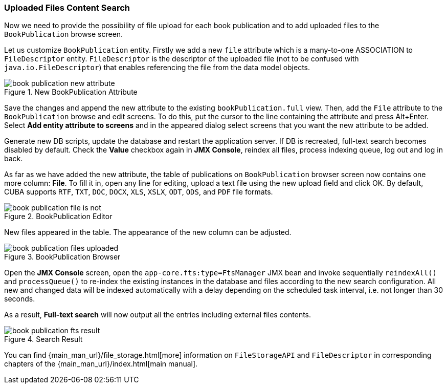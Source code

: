 :sourcesdir: ../../../source

[[qs_search_files]]
=== Uploaded Files Content Search

Now we need to provide the possibility of file upload for each book publication and to add uploaded files to the `BookPublication` browse screen.

Let us customize `BookPublication` entity. Firstly we add a new `file` attribute which is a many-to-one ASSOCIATION to `FileDescriptor` entity. `FileDescriptor` is the descriptor of the uploaded file (not to be confused with `java.io.FileDescriptor`) that enables referencing the file from the data model objects. 

.New BookPublication Attribute
image::book_publication_new_attribute.png[align="center"]

Save the changes and append the new attribute to the existing `bookPublication.full` view. Then, add the `File` attribute to the `BookPublication` browse and edit screens. To do this, put the cursor to the line containing the attribute and press Alt+Enter. Select *Add entity attribute to screens* and in the appeared dialog select screens that you want the new attribute to be added.

Generate new DB scripts, update the database and restart the application server. If DB is recreated, full-text search becomes disabled by default. Check the *Value* checkbox again in *JMX Console*, reindex all files, process indexing queue, log out and log in back.

As far as we have added the new attribute, the table of publications on `BookPublication` browser screen now contains one more column: *File*. To fill it in, open any line for editing, upload a text file using the new upload field and click OK. By default, CUBA supports `RTF`, `TXT`, `DOC`, `DOCX`, `XLS`, `XSLX`, `ODT`, `ODS`, and `PDF` file formats.

.BookPublication Editor
image::book_publication_file_is_not.png[align="center"]

New files appeared in the table. The appearance of the new column can be adjusted.

.BookPublication Browser
image::book_publication_files_uploaded.png[align="center"]

Open the *JMX Console* screen, open the `app-core.fts:type=FtsManager` JMX bean and invoke sequentially `reindexAll()` and `processQueue()` to re-index the existing instances in the database and files according to the new search configuration. All new and changed data will be indexed automatically with a delay depending on the scheduled task interval, i.e. not longer than 30 seconds.

As a result, *Full-text search* will now output all the entries including external files contents.

.Search Result
image::book_publication_fts_result.png[align="center"]

You can find {main_man_url}/file_storage.html[more] information on `FileStorageAPI` and `FileDescriptor` in corresponding chapters of the {main_man_url}/index.html[main manual].

